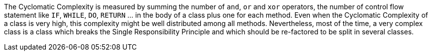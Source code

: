 The Cyclomatic Complexity is measured by summing the number of ``++and++``, ``++or++`` and ``++xor++`` operators, the number of control flow statement like ``++IF++``, ``++WHILE++``, ``++DO++``, ``++RETURN++`` ... in the body of a class plus one for each method. Even when the Cyclomatic Complexity of a class is very high, this complexity might be well distributed among all methods. Nevertheless, most of the time, a very complex class is a class which breaks the Single Responsibility Principle and which should be re-factored to be split in several classes.
